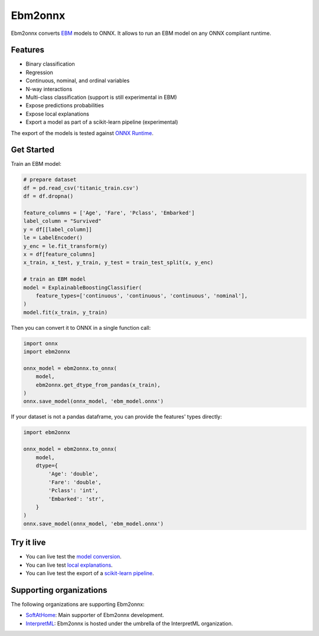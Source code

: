 ========
Ebm2onnx
========


.. image:: https://img.shields.io/pypi/v/ebm2onnx.svg
        :target: https://pypi.python.org/pypi/ebm2onnx

.. image:: https://github.com/interpretml/ebm2onnx/actions/workflows/ci.yml/badge.svg
    :target: https://github.com/interpretml/ebm2onnx/actions/workflows/ci.yml
    :alt: CI

.. image:: https://coveralls.io/repos/github/interpretml/ebm2onnx/badge.svg?branch=master
    :target: https://coveralls.io/github/interpretml/ebm2onnx?branch=master
    :alt: Code Coverage

.. image:: https://readthedocs.org/projects/ebm2onnx/badge/?version=latest
    :target: https://ebm2onnx.readthedocs.io/en/latest/?version=latest
    :alt: Documentation Status

.. image:: https://mybinder.org/badge_logo.svg
    :target: https://mybinder.org/v2/gh/interpretml/ebm2onnx/master?filepath=examples%2Fconvert.ipynb


Ebm2onnx converts `EBM <https://github.com/interpretml/interpret>`_ models to
ONNX. It allows to run an EBM model on any ONNX compliant runtime.


Features
--------

* Binary classification
* Regression
* Continuous, nominal, and ordinal variables
* N-way interactions
* Multi-class classification (support is still experimental in EBM)
* Expose predictions probabilities
* Expose local explanations
* Export a model as part of a scikit-learn pipeline (experimental)

The export of the models is tested against `ONNX Runtime <https://github.com/Microsoft/onnxruntime>`_. 

Get Started
------------

Train an EBM model:

.. code:: python

    # prepare dataset
    df = pd.read_csv('titanic_train.csv')
    df = df.dropna()

    feature_columns = ['Age', 'Fare', 'Pclass', 'Embarked']
    label_column = "Survived"
    y = df[[label_column]]
    le = LabelEncoder()
    y_enc = le.fit_transform(y)
    x = df[feature_columns]
    x_train, x_test, y_train, y_test = train_test_split(x, y_enc)

    # train an EBM model
    model = ExplainableBoostingClassifier(
        feature_types=['continuous', 'continuous', 'continuous', 'nominal'],
    )
    model.fit(x_train, y_train)


Then you can convert it to ONNX in a single function call:

.. code:: python

    import onnx
    import ebm2onnx

    onnx_model = ebm2onnx.to_onnx(
        model,
        ebm2onnx.get_dtype_from_pandas(x_train),
    )
    onnx.save_model(onnx_model, 'ebm_model.onnx')


If your dataset is not a pandas dataframe, you can provide the features' types
directly:

.. code:: python

    import ebm2onnx

    onnx_model = ebm2onnx.to_onnx(
        model,
        dtype={
            'Age': 'double',
            'Fare': 'double',
            'Pclass': 'int',
            'Embarked': 'str',
        }
    )
    onnx.save_model(onnx_model, 'ebm_model.onnx')


Try it live
-------------

- You can live test the `model conversion <https://mybinder.org/v2/gh/interpretml/ebm2onnx/master?filepath=examples%2Fconvert.ipynb>`_.
- You can live test `local explanations <https://mybinder.org/v2/gh/interpretml/ebm2onnx/master?filepath=examples%2Fexplain_local.ipynb>`_.
- You can live test the export of a `scikit-learn pipeline <https://mybinder.org/v2/gh/interpretml/ebm2onnx/master?filepath=examples%2Fsklearn-pipeline.ipynb>`_.


Supporting organizations
-------------------------

The following organizations are supporting Ebm2onnx:

- `SoftAtHome <https://www.softathome.com>`_: Main supporter of Ebm2onnx development.
- `InterpretML <https://interpret.ml>`_: Ebm2onnx is hosted under the umbrella of the InterpretML organization.

|img_sah| |img_interpret|

.. |img_sah| image:: https://raw.githubusercontent.com/interpretml/ebm2onnx/master/assets/sah_logo.png
    :target: https://www.softathome.com

.. |img_interpret| image:: https://raw.githubusercontent.com/interpretml/ebm2onnx/master/assets/interpretml-logo.png
    :target: https://interpret.ml
